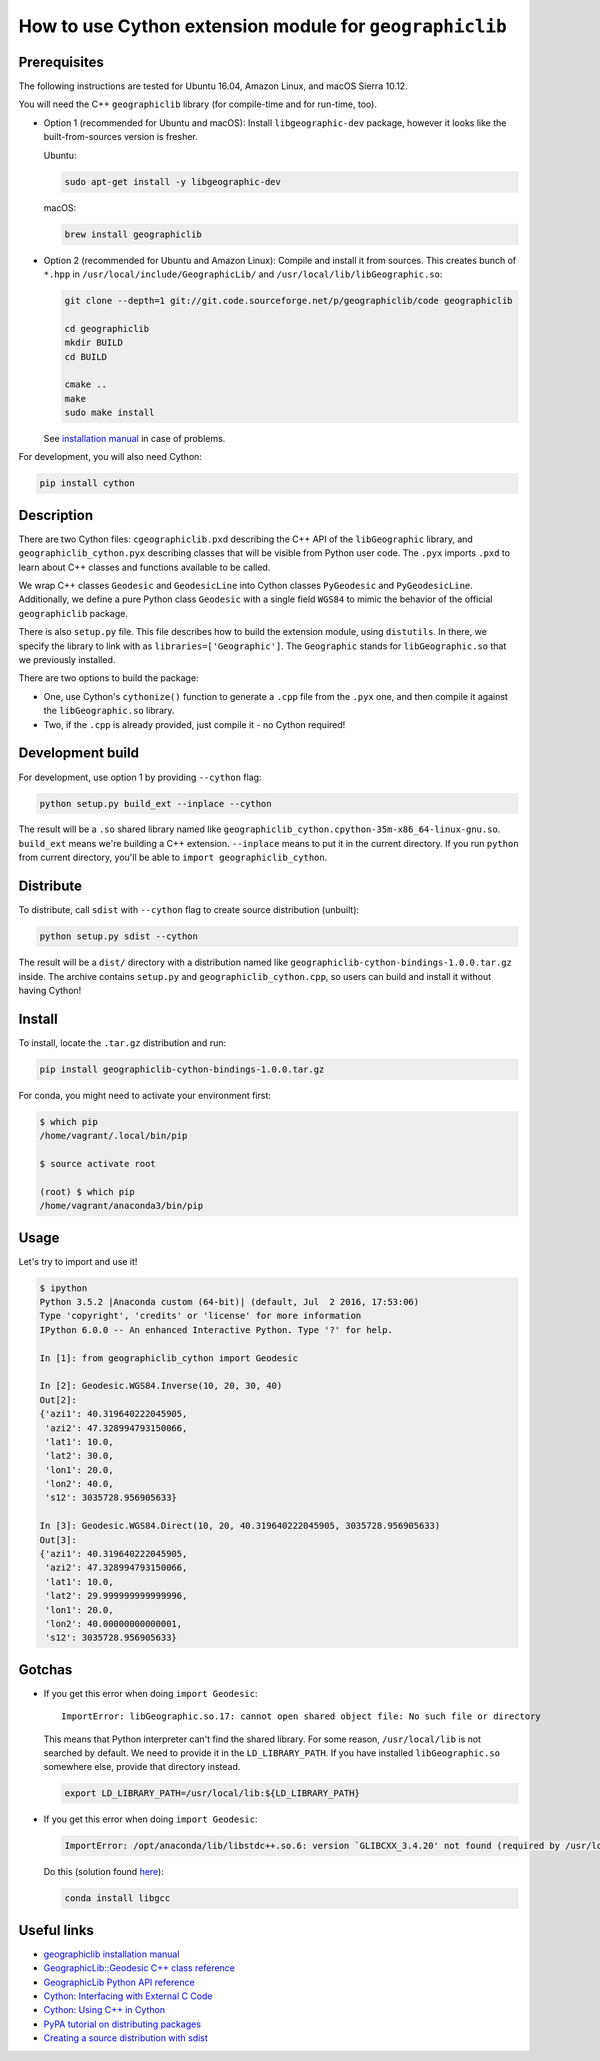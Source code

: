 How to use Cython extension module for ``geographiclib``
============================================================

Prerequisites
-------------

The following instructions are tested for Ubuntu 16.04, Amazon Linux,
and macOS Sierra 10.12.

You will need the C++ ``geographiclib`` library (for compile-time and
for run-time, too).

-  Option 1 (recommended for Ubuntu and macOS): Install
   ``libgeographic-dev`` package, however it looks like the
   built-from-sources version is fresher.

   Ubuntu:

   .. code:: bash

       sudo apt-get install -y libgeographic-dev

   macOS:

   .. code:: bash

       brew install geographiclib

-  Option 2 (recommended for Ubuntu and Amazon Linux): Compile and
   install it from sources. This creates bunch of ``*.hpp`` in
   ``/usr/local/include/GeographicLib/`` and
   ``/usr/local/lib/libGeographic.so``:

   .. code:: bash

       git clone --depth=1 git://git.code.sourceforge.net/p/geographiclib/code geographiclib

       cd geographiclib
       mkdir BUILD
       cd BUILD

       cmake ..
       make
       sudo make install

   See `installation
   manual <https://geographiclib.sourceforge.io/html/install.html>`__ in
   case of problems.

For development, you will also need Cython:

.. code:: bash

    pip install cython

Description
-----------

There are two Cython files: ``cgeographiclib.pxd`` describing the C++
API of the ``libGeographic`` library, and ``geographiclib_cython.pyx``
describing classes that will be visible from Python user code. The
``.pyx`` imports ``.pxd`` to learn about C++ classes and functions
available to be called.

We wrap C++ classes ``Geodesic`` and ``GeodesicLine`` into Cython
classes ``PyGeodesic`` and ``PyGeodesicLine``. Additionally, we define a
pure Python class ``Geodesic`` with a single field ``WGS84`` to mimic
the behavior of the official ``geographiclib`` package.

There is also ``setup.py`` file. This file describes how to build the
extension module, using ``distutils``. In there, we specify the library
to link with as ``libraries=['Geographic']``. The ``Geographic`` stands
for ``libGeographic.so`` that we previously installed.

There are two options to build the package:

- One, use Cython's ``cythonize()`` function to generate a ``.cpp`` file
  from the ``.pyx`` one, and then compile it against the
  ``libGeographic.so`` library.

- Two, if the ``.cpp`` is already provided, just compile it - no Cython
  required!

Development build
-----------------

For development, use option 1 by providing ``--cython`` flag:

.. code:: bash

    python setup.py build_ext --inplace --cython

The result will be a ``.so`` shared library named like
``geographiclib_cython.cpython-35m-x86_64-linux-gnu.so``. ``build_ext``
means we're building a C++ extension. ``--inplace`` means to put it in
the current directory. If you run ``python`` from current directory,
you'll be able to ``import geographiclib_cython``.

Distribute
----------

To distribute, call ``sdist`` with ``--cython`` flag to create source
distribution (unbuilt):

.. code:: bash

    python setup.py sdist --cython

The result will be a ``dist/`` directory with a distribution named like
``geographiclib-cython-bindings-1.0.0.tar.gz`` inside. The archive
contains ``setup.py`` and ``geographiclib_cython.cpp``, so users can
build and install it without having Cython!

Install
-------

To install, locate the ``.tar.gz`` distribution and run:

.. code:: bash

    pip install geographiclib-cython-bindings-1.0.0.tar.gz

For conda, you might need to activate your environment first:

.. code:: bash

    $ which pip
    /home/vagrant/.local/bin/pip

    $ source activate root

    (root) $ which pip
    /home/vagrant/anaconda3/bin/pip

Usage
-----

Let's try to import and use it!

.. code:: bash

    $ ipython
    Python 3.5.2 |Anaconda custom (64-bit)| (default, Jul  2 2016, 17:53:06)
    Type 'copyright', 'credits' or 'license' for more information
    IPython 6.0.0 -- An enhanced Interactive Python. Type '?' for help.

    In [1]: from geographiclib_cython import Geodesic

    In [2]: Geodesic.WGS84.Inverse(10, 20, 30, 40)
    Out[2]:
    {'azi1': 40.319640222045905,
     'azi2': 47.328994793150066,
     'lat1': 10.0,
     'lat2': 30.0,
     'lon1': 20.0,
     'lon2': 40.0,
     's12': 3035728.956905633}

    In [3]: Geodesic.WGS84.Direct(10, 20, 40.319640222045905, 3035728.956905633)
    Out[3]:
    {'azi1': 40.319640222045905,
     'azi2': 47.328994793150066,
     'lat1': 10.0,
     'lat2': 29.999999999999996,
     'lon1': 20.0,
     'lon2': 40.00000000000001,
     's12': 3035728.956905633}

Gotchas
-------

-  If you get this error when doing ``import Geodesic``:

   ::

       ImportError: libGeographic.so.17: cannot open shared object file: No such file or directory

   This means that Python interpreter can't find the shared library. For
   some reason, ``/usr/local/lib`` is not searched by default. We need
   to provide it in the ``LD_LIBRARY_PATH``. If you have installed
   ``libGeographic.so`` somewhere else, provide that directory instead.

   .. code:: bash

       export LD_LIBRARY_PATH=/usr/local/lib:${LD_LIBRARY_PATH}

-  If you get this error when doing ``import Geodesic``:

   .. code:: bash

       ImportError: /opt/anaconda/lib/libstdc++.so.6: version `GLIBCXX_3.4.20' not found (required by /usr/local/lib/libGeographic.so.17)

   Do this (solution found
   `here <https://github.com/BVLC/caffe/issues/4953>`__):

   .. code:: bash

       conda install libgcc

Useful links
------------

-  `geographiclib installation
   manual <https://geographiclib.sourceforge.io/html/install.html>`__
-  `GeographicLib::Geodesic C++ class
   reference <https://geographiclib.sourceforge.io/html/classGeographicLib_1_1Geodesic.html>`__
-  `GeographicLib Python API
   reference <https://geographiclib.sourceforge.io/html/python/code.html>`__
-  `Cython: Interfacing with External C
   Code <http://cython.readthedocs.io/en/latest/src/userguide/external_C_code.html>`__
-  `Cython: Using C++ in
   Cython <http://cython.readthedocs.io/en/latest/src/userguide/wrapping_CPlusPlus.html>`__
-  `PyPA tutorial on distributing
   packages <https://packaging.python.org/tutorials/distributing-packages/>`__
-  `Creating a source distribution with
   sdist <https://docs.python.org/3.6/distutils/sourcedist.html>`__
